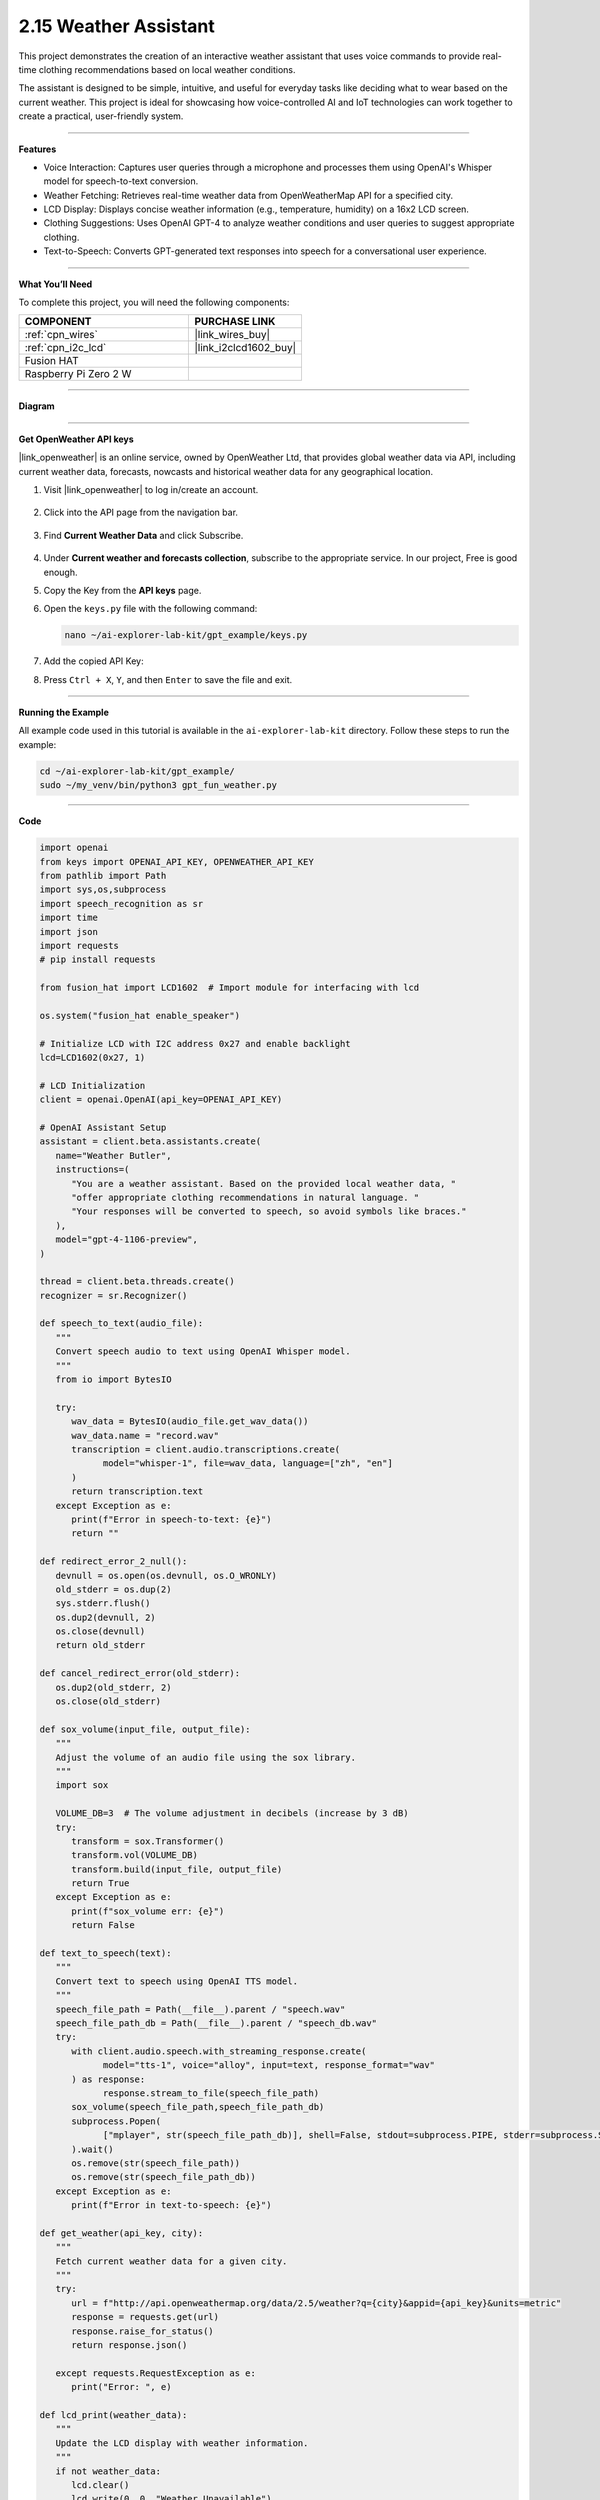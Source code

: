 2.15 Weather Assistant
==================================

This project demonstrates the creation of an interactive weather assistant that uses voice commands to provide real-time clothing recommendations based on local weather conditions. 

The assistant is designed to be simple, intuitive, and useful for everyday tasks like deciding what to wear based on the current weather. This project is ideal for showcasing how voice-controlled AI and IoT technologies can work together to create a practical, user-friendly system.

----------------------------------------------

**Features**

* Voice Interaction: Captures user queries through a microphone and processes them using OpenAI's Whisper model for speech-to-text conversion.

* Weather Fetching: Retrieves real-time weather data from OpenWeatherMap API for a specified city.

* LCD Display: Displays concise weather information (e.g., temperature, humidity) on a 16x2 LCD screen.

* Clothing Suggestions: Uses OpenAI GPT-4 to analyze weather conditions and user queries to suggest appropriate clothing.

* Text-to-Speech: Converts GPT-generated text responses into speech for a conversational user experience.

----------------------------------------------

**What You’ll Need**

To complete this project, you will need the following components:

.. list-table::
    :widths: 30 20
    :header-rows: 1

    *   - COMPONENT
        - PURCHASE LINK


    *   - :ref:`cpn_wires`
        - |link_wires_buy|
    *   - :ref:`cpn_i2c_lcd`
        - |link_i2clcd1602_buy|
    *   - Fusion HAT
        - 
    *   - Raspberry Pi Zero 2 W
        -


----------------------------------------------

**Diagram**

.. image:: img/fzz/1.1.7_bb.png
   :width: 800
   :align: center

----------------------------------------------

**Get OpenWeather API keys**

|link_openweather| is an online service, owned by OpenWeather Ltd, that provides global weather data via API, including current weather data, forecasts, nowcasts and historical weather data for any geographical location.

#. Visit |link_openweather| to log in/create an account.

    .. image:: img/OWM-1.png


#. Click into the API page from the navigation bar.

    .. image:: img/OWM-2.png


#. Find **Current Weather Data** and click Subscribe.

    .. image:: img/OWM-3.png


#. Under **Current weather and forecasts collection**, subscribe to the appropriate service. In our project, Free is good enough.

   .. image:: img/OWM-4.png


#. Copy the Key from the **API keys** page.

   .. image:: img/OWM-5.png

#. Open the ``keys.py`` file with the following command:

   .. code-block:: shell

      nano ~/ai-explorer-lab-kit/gpt_example/keys.py

#. Add the copied API Key:

   .. code-block:: shell
      :emphasize-lines: 2

      OPENAI_API_KEY = "sk-proj-vEBo7Ahxxxx-xxxxx-xxxx"
      OPENWEATHER_API_KEY = "732exxxxxxxxxxxxxxxxxxxxx919b"


#. Press ``Ctrl + X``, ``Y``, and then ``Enter`` to save the file and exit.



----------------------------------------------

**Running the Example**


All example code used in this tutorial is available in the ``ai-explorer-lab-kit`` directory. 
Follow these steps to run the example:


.. code-block:: shell
   
   cd ~/ai-explorer-lab-kit/gpt_example/
   sudo ~/my_venv/bin/python3 gpt_fun_weather.py




----------------------------------------------

**Code**



.. raw:: html

   <run></run>
   
.. code-block:: python

   import openai
   from keys import OPENAI_API_KEY, OPENWEATHER_API_KEY
   from pathlib import Path
   import sys,os,subprocess
   import speech_recognition as sr
   import time
   import json
   import requests
   # pip install requests

   from fusion_hat import LCD1602  # Import module for interfacing with lcd

   os.system("fusion_hat enable_speaker")

   # Initialize LCD with I2C address 0x27 and enable backlight
   lcd=LCD1602(0x27, 1) 

   # LCD Initialization
   client = openai.OpenAI(api_key=OPENAI_API_KEY)

   # OpenAI Assistant Setup
   assistant = client.beta.assistants.create(
      name="Weather Butler",
      instructions=(
         "You are a weather assistant. Based on the provided local weather data, "
         "offer appropriate clothing recommendations in natural language. "
         "Your responses will be converted to speech, so avoid symbols like braces."
      ),
      model="gpt-4-1106-preview",
   )

   thread = client.beta.threads.create()
   recognizer = sr.Recognizer()

   def speech_to_text(audio_file):
      """
      Convert speech audio to text using OpenAI Whisper model.
      """
      from io import BytesIO

      try:
         wav_data = BytesIO(audio_file.get_wav_data())
         wav_data.name = "record.wav"
         transcription = client.audio.transcriptions.create(
               model="whisper-1", file=wav_data, language=["zh", "en"]
         )
         return transcription.text
      except Exception as e:
         print(f"Error in speech-to-text: {e}")
         return ""

   def redirect_error_2_null():
      devnull = os.open(os.devnull, os.O_WRONLY)
      old_stderr = os.dup(2)
      sys.stderr.flush()
      os.dup2(devnull, 2)
      os.close(devnull)
      return old_stderr

   def cancel_redirect_error(old_stderr):
      os.dup2(old_stderr, 2)
      os.close(old_stderr)

   def sox_volume(input_file, output_file):
      """
      Adjust the volume of an audio file using the sox library.
      """
      import sox

      VOLUME_DB=3  # The volume adjustment in decibels (increase by 3 dB)
      try:
         transform = sox.Transformer()
         transform.vol(VOLUME_DB)
         transform.build(input_file, output_file)
         return True 
      except Exception as e:
         print(f"sox_volume err: {e}")
         return False

   def text_to_speech(text):
      """
      Convert text to speech using OpenAI TTS model.
      """
      speech_file_path = Path(__file__).parent / "speech.wav"
      speech_file_path_db = Path(__file__).parent / "speech_db.wav"
      try:
         with client.audio.speech.with_streaming_response.create(
               model="tts-1", voice="alloy", input=text, response_format="wav"
         ) as response:
               response.stream_to_file(speech_file_path)
         sox_volume(speech_file_path,speech_file_path_db)
         subprocess.Popen(
               ["mplayer", str(speech_file_path_db)], shell=False, stdout=subprocess.PIPE, stderr=subprocess.STDOUT
         ).wait()
         os.remove(str(speech_file_path))
         os.remove(str(speech_file_path_db))
      except Exception as e:
         print(f"Error in text-to-speech: {e}")

   def get_weather(api_key, city):
      """
      Fetch current weather data for a given city.
      """
      try:
         url = f"http://api.openweathermap.org/data/2.5/weather?q={city}&appid={api_key}&units=metric"
         response = requests.get(url)
         response.raise_for_status() 
         return response.json()
      
      except requests.RequestException as e:
         print("Error: ", e)

   def lcd_print(weather_data):
      """
      Update the LCD display with weather information.
      """
      if not weather_data:
         lcd.clear()
         lcd.write(0, 0, "Weather Unavailable")
         return

      weather=weather_data["weather"][0]["main"]
      t=weather_data["main"]["temp"]
      rh=weather_data["main"]["humidity"]

      lcd.clear() 
      time.sleep(0.2)
      lcd.write(0,0,f'{weather}')
      lcd.write(0,1,f'{t}{"°C"} {rh}%rh')

   try:
      while True:
         print(f'\033[1;30m{"listing... "}\033[0m')
         _stderr_back = redirect_error_2_null() # ignore error print to ignore ALSA errors
         with sr.Microphone(chunk_size=8192) as source:
               cancel_redirect_error(_stderr_back) # restore error print
               recognizer.adjust_for_ambient_noise(source)
               audio = recognizer.listen(source)
         print(f'\033[1;30m{"stop listening... "}\033[0m')

         msg = ""
         msg = speech_to_text(audio)
         if msg == False or msg == "":
               print() # new line
               continue

         weather_data=get_weather(OPENWEATHER_API_KEY, 'shenzhen')
         lcd_print(weather_data)
         
         message_content = {
               "weather": weather_data,
               "message": msg,
         }

         # Send the user's message and weather data to the assistant
         message = client.beta.threads.messages.create(
               thread_id=thread.id,
               role="user",
               content=str(message_content),
         )

         run = client.beta.threads.runs.create_and_poll(
               thread_id=thread.id,
               assistant_id=assistant.id,
         )

         if run.status == "completed":
               messages = client.beta.threads.messages.list(thread_id=thread.id)

               for message in messages.data:
                  if message.role == 'assistant':
                     for block in message.content:
                           if block.type == 'text':
                              response = block.text.value
                              print(f'{assistant.name:>10} >>> {response}')
                              text_to_speech(response)
                     break # only last reply

   finally:
      client.beta.assistants.delete(assistant.id)
      print("Resources cleaned up.")


----------------------------------------------

**Code Explanation**

1. Libraries and Hardware Initialization

.. code-block:: python

   import openai
   from keys import OPENAI_API_KEY, OPENWEATHER_API_KEY
   from pathlib import Path
   import sys,os,subprocess
   import speech_recognition as sr
   import time
   import json
   import requests
   from fusion_hat import LCD1602 

* OpenAI API: Enables GPT-4 and Whisper integrations.
* OpenWeatherMap API: Fetches real-time weather data.
* LCD1602 Module: Interacts with the 16x2 LCD screen to display weather data.
* SpeechRecognition: Captures audio from the microphone and processes it for text conversion.

2. LCD, Speaker and OpenAI Setup

.. code-block:: python

   os.system("fusion_hat enable_speaker")

   # Initialize LCD with I2C address 0x27 and enable backlight
   lcd=LCD1602(0x27, 1) 

   # LCD Initialization
   client = openai.OpenAI(api_key=OPENAI_API_KEY)

   # OpenAI Assistant Setup
   assistant = client.beta.assistants.create(
      name="Weather Butler",
      instructions=(
         "You are a weather assistant. Based on the provided local weather data, "
         "offer appropriate clothing recommendations in natural language. "
         "Your responses will be converted to speech, so avoid symbols like braces."
      ),
      model="gpt-4-1106-preview",
   )

   thread = client.beta.threads.create()
   recognizer = sr.Recognizer()

* Speaker Initialization: Enables the speaker on the Fusion HAT.
* LCD Initialization: Sets up the LCD with the I2C address and enables the backlight.
* OpenAI Assistant: Creates a GPT-4 assistant tailored to provide weather-based recommendations.
* Thread and Recognizer: Initializes a thread for the assistant and a recognizer for speech-to-text conversion.

3. Speech-to-Text Conversion

.. code-block:: python

   def speech_to_text(audio_file):
      from io import BytesIO
      try:
         wav_data = BytesIO(audio_file.get_wav_data())
         wav_data.name = "record.wav"
         transcription = client.audio.transcriptions.create(
               model="whisper-1", file=wav_data, language=["zh", "en"]
         )
         return transcription.text
      except Exception as e:
         print(f"Error in speech-to-text: {e}")
         return ""

* Uses OpenAI Whisper for speech recognition, supporting multiple languages like Chinese and English.

4. Text-to-Speech Conversion

.. code-block:: python

   def text_to_speech(text):
      speech_file_path = Path(__file__).parent / "speech.wav"
      speech_file_path_db = Path(__file__).parent / "speech_db.wav"
      try:
         with client.audio.speech.with_streaming_response.create(
               model="tts-1", voice="alloy", input=text, response_format="wav"
         ) as response:
               response.stream_to_file(speech_file_path)
         sox_volume(speech_file_path,speech_file_path_db)
         subprocess.Popen(
               ["mplayer", str(speech_file_path_db)], shell=False, stdout=subprocess.PIPE, stderr=subprocess.STDOUT
         ).wait()
         os.remove(str(speech_file_path))
         os.remove(str(speech_file_path_db))
      except Exception as e:
         print(f"Error in text-to-speech: {e}")

* Converts GPT responses into speech using OpenAI's TTS API.
* The audio is played using the mplayer command-line utility.

5. Weather Data Retrieval

.. code-block:: python

   def get_weather(api_key, city):
      try:
         url = f"http://api.openweathermap.org/data/2.5/weather?q={city}&appid={api_key}&units=metric"
         response = requests.get(url)
         response.raise_for_status() 
         return response.json()
      
      except requests.RequestException as e:
         print("Error: ", e)

* Retrieves weather data for a specified city from OpenWeatherMap API.

6. LCD Display Update

.. code-block:: python

   def lcd_print(weather_data):
      """
      Update the LCD display with weather information.
      """
      if not weather_data:
         lcd.clear()
         lcd.write(0, 0, "Weather Unavailable")
         return

      weather=weather_data["weather"][0]["main"]
      t=weather_data["main"]["temp"]
      rh=weather_data["main"]["humidity"]

      lcd.clear() 
      time.sleep(0.2)
      lcd.write(0,0,f'{weather}')
      lcd.write(0,1,f'{t}{"°C"} {rh}%rh')

* Updates the LCD display with the retrieved weather data.

7. Main Loop

.. code-block:: python

   try:
      while True:
         print(f'\033[1;30m{"listing... "}\033[0m')
         _stderr_back = redirect_error_2_null() # ignore error print to ignore ALSA errors
         with sr.Microphone(chunk_size=8192) as source:
               cancel_redirect_error(_stderr_back) # restore error print
               recognizer.adjust_for_ambient_noise(source)
               audio = recognizer.listen(source)
         print(f'\033[1;30m{"stop listening... "}\033[0m')

         msg = ""
         msg = speech_to_text(audio)
         if msg == False or msg == "":
               print() # new line
               continue

         weather_data=get_weather(OPENWEATHER_API_KEY, 'shenzhen')
         lcd_print(weather_data)
         
         message_content = {
               "weather": weather_data,
               "message": msg,
         }

         # Send the user's message and weather data to the assistant
         message = client.beta.threads.messages.create(
               thread_id=thread.id,
               role="user",
               content=str(message_content),
         )

         run = client.beta.threads.runs.create_and_poll(
               thread_id=thread.id,
               assistant_id=assistant.id,
         )

         if run.status == "completed":
               messages = client.beta.threads.messages.list(thread_id=thread.id)

               for message in messages.data:
                  if message.role == 'assistant':
                     for block in message.content:
                           if block.type == 'text':
                              response = block.text.value
                              print(f'{assistant.name:>10} >>> {response}')
                              text_to_speech(response)
                     break # only last reply

   finally:
      client.beta.assistants.delete(assistant.id)
      print("Resources cleaned up.")

* Voice Input: Captures user queries via a microphone.
* Weather Fetching: Retrieves weather data for the specified city.
* Assistant Interaction: Sends the weather data and user query to GPT-4 and processes the response.
* Output: Displays weather data on the LCD and plays GPT-4's recommendations via TTS.

----------------------------------------------

**Debugging Tips**

#. No Voice Input Detected:
   
   * Ensure the microphone is correctly connected and configured.
   * Check for background noise that might interfere with recognition.

#. Weather Data Unavailable:
   
   * Verify the OpenWeatherMap API key and internet connection.
   * Ensure the specified city is valid.

#. No Response from Assistant:
   
   * Confirm OpenAI API key validity.
   * Check if the assistant is properly initialized.

#. LCD Not Displaying:
   
   * Ensure correct I2C connections and addresses.
   * Restart the LCD module if unresponsive.
